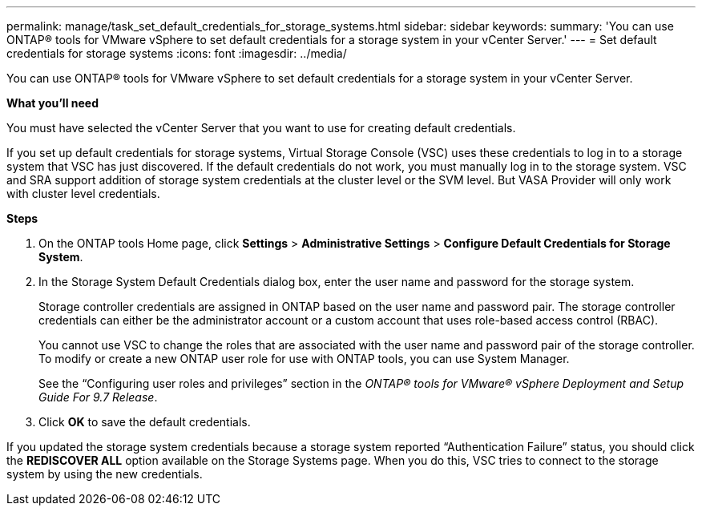 ---
permalink: manage/task_set_default_credentials_for_storage_systems.html
sidebar: sidebar
keywords:
summary: 'You can use ONTAP® tools for VMware vSphere to set default credentials for a storage system in your vCenter Server.'
---
= Set default credentials for storage systems
:icons: font
:imagesdir: ../media/

[.lead]
You can use ONTAP® tools for VMware vSphere to set default credentials for a storage system in your vCenter Server.

*What you'll need*

You must have selected the vCenter Server that you want to use for creating default credentials.

If you set up default credentials for storage systems, Virtual Storage Console (VSC) uses these credentials to log in to a storage system that VSC has just discovered. If the default credentials do not work, you must manually log in to the storage system. VSC and SRA support addition of storage system credentials at the cluster level or the SVM level. But VASA Provider will only work with cluster level credentials.

*Steps*

. On the ONTAP tools Home page, click *Settings* > *Administrative Settings* > *Configure Default Credentials for Storage System*.
. In the Storage System Default Credentials dialog box, enter the user name and password for the storage system.
+
Storage controller credentials are assigned in ONTAP based on the user name and password pair. The storage controller credentials can either be the administrator account or a custom account that uses role-based access control (RBAC).
+
You cannot use VSC to change the roles that are associated with the user name and password pair of the storage controller. To modify or create a new ONTAP user role for use with ONTAP tools, you can use System Manager.
+
See the "`Configuring user roles and privileges`" section in the _ONTAP® tools for VMware® vSphere Deployment and Setup Guide For 9.7 Release_.

. Click *OK* to save the default credentials.

If you updated the storage system credentials because a storage system reported "`Authentication Failure`" status, you should click the *REDISCOVER ALL* option available on the Storage Systems page. When you do this, VSC tries to connect to the storage system by using the new credentials.
